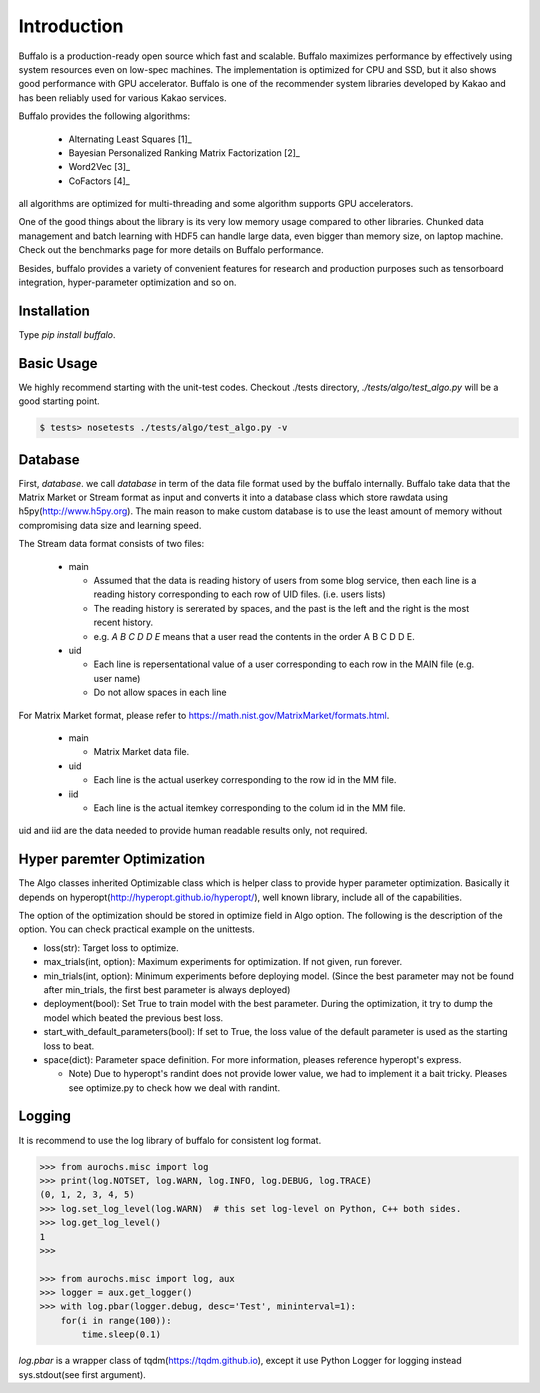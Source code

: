 Introduction
============

Buffalo is a production-ready open source which fast and scalable. Buffalo maximizes performance by effectively using system resources even on low-spec machines. The implementation is optimized for CPU and SSD, but it also shows good performance with GPU accelerator. Buffalo is one of the recommender system libraries developed by Kakao and has been reliably used for various Kakao services.

Buffalo provides the following algorithms:

  - Alternating Least Squares [1]_ 
  - Bayesian Personalized Ranking Matrix Factorization [2]_
  - Word2Vec [3]_
  - CoFactors [4]_

all algorithms are optimized for multi-threading and some algorithm supports GPU accelerators.
 
One of the good things about the library is its very low memory usage compared to other libraries. Chunked data management and batch learning with HDF5 can handle large data, even bigger than memory size, on laptop machine. Check out the benchmarks page for more details on Buffalo performance.

Besides, buffalo provides a variety of convenient features for research and production purposes such as tensorboard integration, hyper-parameter optimization and so on.


Installation
------------
Type `pip install buffalo`.


Basic Usage
-----------
We highly recommend starting with the unit-test codes. Checkout ./tests directory, `./tests/algo/test_algo.py` will be a good starting point.

.. code-block:: bash

    $ tests> nosetests ./tests/algo/test_algo.py -v


Database
--------
First, `database`. we call `database` in term of the data file format used by the buffalo internally. Buffalo take data that the Matrix Market or Stream format as input and converts it into a database class which store rawdata using h5py(http://www.h5py.org). The main reason to make custom database is to use the least amount of memory without compromising data size and learning speed.

The Stream data format consists of two files:

  - main 

    - Assumed that the data is reading history of users from some blog service, then each line is a reading history corresponding to each row of UID files. (i.e. users lists)
    - The reading history is sererated by spaces, and the past is the left and the right is the most recent history.
    - e.g. `A B C D D E` means that a user read the contents in the order A B C D D E.

  - uid

    - Each line is repersentational value of a user corresponding to each row in the MAIN file (e.g. user name)
    - Do not allow spaces in each line

For Matrix Market format, please refer to https://math.nist.gov/MatrixMarket/formats.html.

  - main

    - Matrix Market data file.

  - uid

    - Each line is the actual userkey corresponding to the row id in the MM file.

  - iid

    - Each line is the actual itemkey corresponding to the colum id in the MM file.

uid and iid are the data needed to provide human readable results only, not required.


Hyper paremter Optimization
---------------------------
The Algo classes inherited Optimizable class which is helper class to provide hyper parameter optimization. Basically it depends on hyperopt(http://hyperopt.github.io/hyperopt/), well known library, include all of the capabilities.

The option of the optimization should be stored in optimize field in Algo option. The following is the description of the option. You can check practical example on the unittests.

- loss(str): Target loss to optimize.
- max_trials(int, option): Maximum experiments for optimization. If not given, run forever.
- min_trials(int, option): Minimum experiments before deploying model. (Since the best parameter may not be found after min_trials, the first best parameter is always deployed)
- deployment(bool): Set True to train model with the best parameter. During the optimization, it try to dump the model which beated the previous best loss.
- start_with_default_parameters(bool): If set to True, the loss value of the default parameter is used as the starting loss to beat.
- space(dict): Parameter space definition. For more information, pleases reference hyperopt's express.

  - Note) Due to hyperopt's randint does not provide lower value, we had to implement it a bait tricky. Pleases see optimize.py to check how we deal with randint.


Logging
-------
It is recommend to use the log library of buffalo for consistent log format.

.. code-block:: python

    >>> from aurochs.misc import log
    >>> print(log.NOTSET, log.WARN, log.INFO, log.DEBUG, log.TRACE)
    (0, 1, 2, 3, 4, 5)
    >>> log.set_log_level(log.WARN)  # this set log-level on Python, C++ both sides.
    >>> log.get_log_level()
    1
    >>> 

    >>> from aurochs.misc import log, aux
    >>> logger = aux.get_logger()
    >>> with log.pbar(logger.debug, desc='Test', mininterval=1):
        for(i in range(100)):
            time.sleep(0.1)

`log.pbar` is a wrapper class of tqdm(https://tqdm.github.io), except it use Python Logger for logging instead sys.stdout(see first argument).
